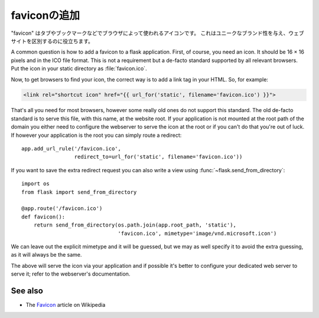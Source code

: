 .. Adding a favicon
   ================

faviconの追加
===================

.. A "favicon" is an icon used by browsers for tabs and bookmarks. This helps
   to distinguish your website and to give it a unique brand.

"favicon" はタブやブックマークなどでブラウザによって使われるアイコンです。
これはユニークなブランド性を与え、ウェブサイトを区別するのに役立ちます。

A common question is how to add a favicon to a flask application. First, of
course, you need an icon. It should be 16 × 16 pixels and in the ICO file
format. This is not a requirement but a de-facto standard supported by all
relevant browsers. Put the icon in your static directory as
:file:`favicon.ico`.

Now, to get browsers to find your icon, the correct way is to add a link
tag in your HTML. So, for example:

.. sourcecode:: html+jinja

    <link rel="shortcut icon" href="{{ url_for('static', filename='favicon.ico') }}">

That's all you need for most browsers, however some really old ones do not
support this standard. The old de-facto standard is to serve this file,
with this name, at the website root. If your application is not mounted at
the root path of the domain you either need to configure the webserver to
serve the icon at the root or if you can't do that you're out of luck. If
however your application is the root you can simply route a redirect::

    app.add_url_rule('/favicon.ico',
                     redirect_to=url_for('static', filename='favicon.ico'))

If you want to save the extra redirect request you can also write a view
using :func:`~flask.send_from_directory`::

    import os
    from flask import send_from_directory

    @app.route('/favicon.ico')
    def favicon():
        return send_from_directory(os.path.join(app.root_path, 'static'),
                                   'favicon.ico', mimetype='image/vnd.microsoft.icon')

We can leave out the explicit mimetype and it will be guessed, but we may
as well specify it to avoid the extra guessing, as it will always be the
same.

The above will serve the icon via your application and if possible it's
better to configure your dedicated web server to serve it; refer to the
webserver's documentation.

See also
--------

* The `Favicon <http://en.wikipedia.org/wiki/Favicon>`_ article on
  Wikipedia

